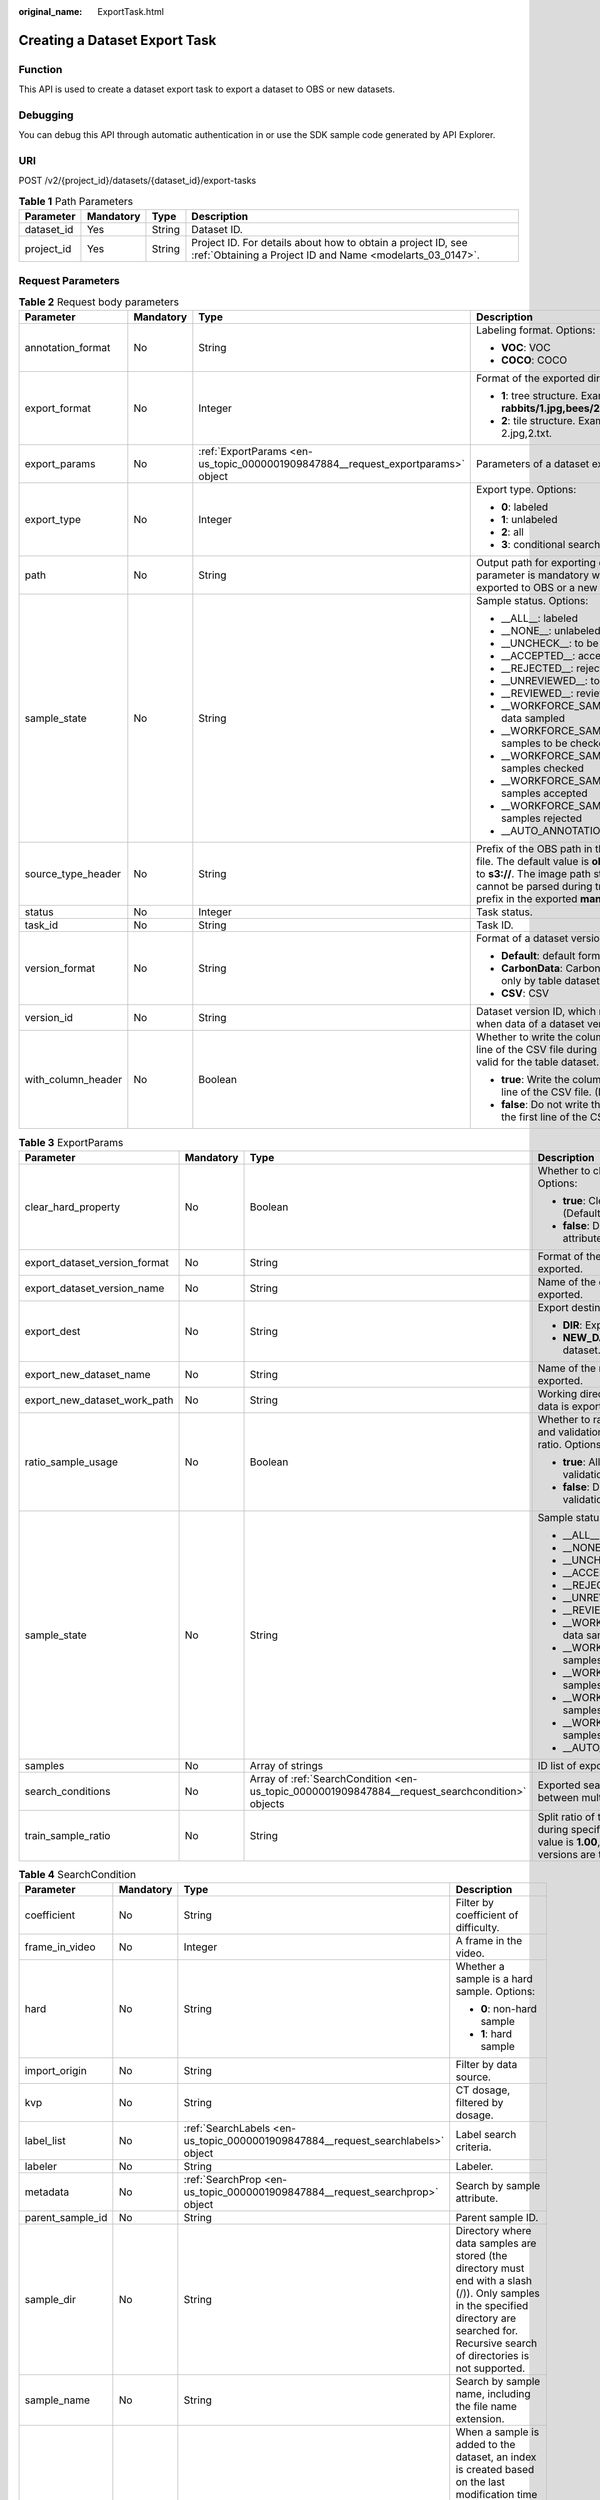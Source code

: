 :original_name: ExportTask.html

.. _ExportTask:

Creating a Dataset Export Task
==============================

Function
--------

This API is used to create a dataset export task to export a dataset to OBS or new datasets.

Debugging
---------

You can debug this API through automatic authentication in or use the SDK sample code generated by API Explorer.

URI
---

POST /v2/{project_id}/datasets/{dataset_id}/export-tasks

.. table:: **Table 1** Path Parameters

   +------------+-----------+--------+---------------------------------------------------------------------------------------------------------------------------+
   | Parameter  | Mandatory | Type   | Description                                                                                                               |
   +============+===========+========+===========================================================================================================================+
   | dataset_id | Yes       | String | Dataset ID.                                                                                                               |
   +------------+-----------+--------+---------------------------------------------------------------------------------------------------------------------------+
   | project_id | Yes       | String | Project ID. For details about how to obtain a project ID, see :ref:`Obtaining a Project ID and Name <modelarts_03_0147>`. |
   +------------+-----------+--------+---------------------------------------------------------------------------------------------------------------------------+

Request Parameters
------------------

.. table:: **Table 2** Request body parameters

   +--------------------+-----------------+---------------------------------------------------------------------------------+----------------------------------------------------------------------------------------------------------------------------------------------------------------------------------------------------------------------------------------------------------------+
   | Parameter          | Mandatory       | Type                                                                            | Description                                                                                                                                                                                                                                                    |
   +====================+=================+=================================================================================+================================================================================================================================================================================================================================================================+
   | annotation_format  | No              | String                                                                          | Labeling format. Options:                                                                                                                                                                                                                                      |
   |                    |                 |                                                                                 |                                                                                                                                                                                                                                                                |
   |                    |                 |                                                                                 | -  **VOC**: VOC                                                                                                                                                                                                                                                |
   |                    |                 |                                                                                 |                                                                                                                                                                                                                                                                |
   |                    |                 |                                                                                 | -  **COCO**: COCO                                                                                                                                                                                                                                              |
   +--------------------+-----------------+---------------------------------------------------------------------------------+----------------------------------------------------------------------------------------------------------------------------------------------------------------------------------------------------------------------------------------------------------------+
   | export_format      | No              | Integer                                                                         | Format of the exported directory. Options:                                                                                                                                                                                                                     |
   |                    |                 |                                                                                 |                                                                                                                                                                                                                                                                |
   |                    |                 |                                                                                 | -  **1**: tree structure. Example: **rabbits/1.jpg,bees/2.jpg**.                                                                                                                                                                                               |
   |                    |                 |                                                                                 |                                                                                                                                                                                                                                                                |
   |                    |                 |                                                                                 | -  **2**: tile structure. Example: 1.jpg, 1.txt; 2.jpg,2.txt.                                                                                                                                                                                                  |
   +--------------------+-----------------+---------------------------------------------------------------------------------+----------------------------------------------------------------------------------------------------------------------------------------------------------------------------------------------------------------------------------------------------------------+
   | export_params      | No              | :ref:`ExportParams <en-us_topic_0000001909847884__request_exportparams>` object | Parameters of a dataset export task.                                                                                                                                                                                                                           |
   +--------------------+-----------------+---------------------------------------------------------------------------------+----------------------------------------------------------------------------------------------------------------------------------------------------------------------------------------------------------------------------------------------------------------+
   | export_type        | No              | Integer                                                                         | Export type. Options:                                                                                                                                                                                                                                          |
   |                    |                 |                                                                                 |                                                                                                                                                                                                                                                                |
   |                    |                 |                                                                                 | -  **0**: labeled                                                                                                                                                                                                                                              |
   |                    |                 |                                                                                 |                                                                                                                                                                                                                                                                |
   |                    |                 |                                                                                 | -  **1**: unlabeled                                                                                                                                                                                                                                            |
   |                    |                 |                                                                                 |                                                                                                                                                                                                                                                                |
   |                    |                 |                                                                                 | -  **2**: all                                                                                                                                                                                                                                                  |
   |                    |                 |                                                                                 |                                                                                                                                                                                                                                                                |
   |                    |                 |                                                                                 | -  **3**: conditional search                                                                                                                                                                                                                                   |
   +--------------------+-----------------+---------------------------------------------------------------------------------+----------------------------------------------------------------------------------------------------------------------------------------------------------------------------------------------------------------------------------------------------------------+
   | path               | No              | String                                                                          | Output path for exporting data to OBS. This parameter is mandatory when data is exported to OBS or a new dataset.                                                                                                                                              |
   +--------------------+-----------------+---------------------------------------------------------------------------------+----------------------------------------------------------------------------------------------------------------------------------------------------------------------------------------------------------------------------------------------------------------+
   | sample_state       | No              | String                                                                          | Sample status. Options:                                                                                                                                                                                                                                        |
   |                    |                 |                                                                                 |                                                                                                                                                                                                                                                                |
   |                    |                 |                                                                                 | -  \__ALL__: labeled                                                                                                                                                                                                                                           |
   |                    |                 |                                                                                 |                                                                                                                                                                                                                                                                |
   |                    |                 |                                                                                 | -  \__NONE__: unlabeled                                                                                                                                                                                                                                        |
   |                    |                 |                                                                                 |                                                                                                                                                                                                                                                                |
   |                    |                 |                                                                                 | -  \__UNCHECK__: to be checked                                                                                                                                                                                                                                 |
   |                    |                 |                                                                                 |                                                                                                                                                                                                                                                                |
   |                    |                 |                                                                                 | -  \__ACCEPTED__: accepted                                                                                                                                                                                                                                     |
   |                    |                 |                                                                                 |                                                                                                                                                                                                                                                                |
   |                    |                 |                                                                                 | -  \__REJECTED__: rejected                                                                                                                                                                                                                                     |
   |                    |                 |                                                                                 |                                                                                                                                                                                                                                                                |
   |                    |                 |                                                                                 | -  \__UNREVIEWED__: to be reviewed                                                                                                                                                                                                                             |
   |                    |                 |                                                                                 |                                                                                                                                                                                                                                                                |
   |                    |                 |                                                                                 | -  \__REVIEWED__: reviewed                                                                                                                                                                                                                                     |
   |                    |                 |                                                                                 |                                                                                                                                                                                                                                                                |
   |                    |                 |                                                                                 | -  \__WORKFORCE_SAMPLED__: reviewed data sampled                                                                                                                                                                                                               |
   |                    |                 |                                                                                 |                                                                                                                                                                                                                                                                |
   |                    |                 |                                                                                 | -  \__WORKFORCE_SAMPLED_UNCHECK__: samples to be checked                                                                                                                                                                                                       |
   |                    |                 |                                                                                 |                                                                                                                                                                                                                                                                |
   |                    |                 |                                                                                 | -  \__WORKFORCE_SAMPLED_CHECKED__: samples checked                                                                                                                                                                                                             |
   |                    |                 |                                                                                 |                                                                                                                                                                                                                                                                |
   |                    |                 |                                                                                 | -  \__WORKFORCE_SAMPLED_ACCEPTED__: samples accepted                                                                                                                                                                                                           |
   |                    |                 |                                                                                 |                                                                                                                                                                                                                                                                |
   |                    |                 |                                                                                 | -  \__WORKFORCE_SAMPLED_REJECTED__: samples rejected                                                                                                                                                                                                           |
   |                    |                 |                                                                                 |                                                                                                                                                                                                                                                                |
   |                    |                 |                                                                                 | -  \__AUTO_ANNOTATION__: to be checked                                                                                                                                                                                                                         |
   +--------------------+-----------------+---------------------------------------------------------------------------------+----------------------------------------------------------------------------------------------------------------------------------------------------------------------------------------------------------------------------------------------------------------+
   | source_type_header | No              | String                                                                          | Prefix of the OBS path in the exported labeling file. The default value is **obs://**. You can set it to **s3://**. The image path starting with **obs** cannot be parsed during training. Set the path prefix in the exported **manifest** file to **s3://**. |
   +--------------------+-----------------+---------------------------------------------------------------------------------+----------------------------------------------------------------------------------------------------------------------------------------------------------------------------------------------------------------------------------------------------------------+
   | status             | No              | Integer                                                                         | Task status.                                                                                                                                                                                                                                                   |
   +--------------------+-----------------+---------------------------------------------------------------------------------+----------------------------------------------------------------------------------------------------------------------------------------------------------------------------------------------------------------------------------------------------------------+
   | task_id            | No              | String                                                                          | Task ID.                                                                                                                                                                                                                                                       |
   +--------------------+-----------------+---------------------------------------------------------------------------------+----------------------------------------------------------------------------------------------------------------------------------------------------------------------------------------------------------------------------------------------------------------+
   | version_format     | No              | String                                                                          | Format of a dataset version. Options:                                                                                                                                                                                                                          |
   |                    |                 |                                                                                 |                                                                                                                                                                                                                                                                |
   |                    |                 |                                                                                 | -  **Default**: default format                                                                                                                                                                                                                                 |
   |                    |                 |                                                                                 |                                                                                                                                                                                                                                                                |
   |                    |                 |                                                                                 | -  **CarbonData**: CarbonData (supported only by table datasets)                                                                                                                                                                                               |
   |                    |                 |                                                                                 |                                                                                                                                                                                                                                                                |
   |                    |                 |                                                                                 | -  **CSV**: CSV                                                                                                                                                                                                                                                |
   +--------------------+-----------------+---------------------------------------------------------------------------------+----------------------------------------------------------------------------------------------------------------------------------------------------------------------------------------------------------------------------------------------------------------+
   | version_id         | No              | String                                                                          | Dataset version ID, which must be specified when data of a dataset version is exported.                                                                                                                                                                        |
   +--------------------+-----------------+---------------------------------------------------------------------------------+----------------------------------------------------------------------------------------------------------------------------------------------------------------------------------------------------------------------------------------------------------------+
   | with_column_header | No              | Boolean                                                                         | Whether to write the column name in the first line of the CSV file during export. This field is valid for the table dataset. Options:                                                                                                                          |
   |                    |                 |                                                                                 |                                                                                                                                                                                                                                                                |
   |                    |                 |                                                                                 | -  **true**: Write the column name in the first line of the CSV file. (Default value)                                                                                                                                                                          |
   |                    |                 |                                                                                 |                                                                                                                                                                                                                                                                |
   |                    |                 |                                                                                 | -  **false**: Do not write the column name in the first line of the CSV file.                                                                                                                                                                                  |
   +--------------------+-----------------+---------------------------------------------------------------------------------+----------------------------------------------------------------------------------------------------------------------------------------------------------------------------------------------------------------------------------------------------------------+

.. _en-us_topic_0000001909847884__request_exportparams:

.. table:: **Table 3** ExportParams

   +-------------------------------+-----------------+-------------------------------------------------------------------------------------------------+----------------------------------------------------------------------------------------------------------------------------------------------------------------------------+
   | Parameter                     | Mandatory       | Type                                                                                            | Description                                                                                                                                                                |
   +===============================+=================+=================================================================================================+============================================================================================================================================================================+
   | clear_hard_property           | No              | Boolean                                                                                         | Whether to clear hard example attributes. Options:                                                                                                                         |
   |                               |                 |                                                                                                 |                                                                                                                                                                            |
   |                               |                 |                                                                                                 | -  **true**: Clear hard example attributes. (Default value)                                                                                                                |
   |                               |                 |                                                                                                 |                                                                                                                                                                            |
   |                               |                 |                                                                                                 | -  **false**: Do not clear hard example attributes.                                                                                                                        |
   +-------------------------------+-----------------+-------------------------------------------------------------------------------------------------+----------------------------------------------------------------------------------------------------------------------------------------------------------------------------+
   | export_dataset_version_format | No              | String                                                                                          | Format of the dataset version to which data is exported.                                                                                                                   |
   +-------------------------------+-----------------+-------------------------------------------------------------------------------------------------+----------------------------------------------------------------------------------------------------------------------------------------------------------------------------+
   | export_dataset_version_name   | No              | String                                                                                          | Name of the dataset version to which data is exported.                                                                                                                     |
   +-------------------------------+-----------------+-------------------------------------------------------------------------------------------------+----------------------------------------------------------------------------------------------------------------------------------------------------------------------------+
   | export_dest                   | No              | String                                                                                          | Export destination. Options:                                                                                                                                               |
   |                               |                 |                                                                                                 |                                                                                                                                                                            |
   |                               |                 |                                                                                                 | -  **DIR**: Export data to OBS. (Default value)                                                                                                                            |
   |                               |                 |                                                                                                 |                                                                                                                                                                            |
   |                               |                 |                                                                                                 | -  **NEW_DATASET**: Export data to a new dataset.                                                                                                                          |
   +-------------------------------+-----------------+-------------------------------------------------------------------------------------------------+----------------------------------------------------------------------------------------------------------------------------------------------------------------------------+
   | export_new_dataset_name       | No              | String                                                                                          | Name of the new dataset to which data is exported.                                                                                                                         |
   +-------------------------------+-----------------+-------------------------------------------------------------------------------------------------+----------------------------------------------------------------------------------------------------------------------------------------------------------------------------+
   | export_new_dataset_work_path  | No              | String                                                                                          | Working directory of the new dataset to which data is exported.                                                                                                            |
   +-------------------------------+-----------------+-------------------------------------------------------------------------------------------------+----------------------------------------------------------------------------------------------------------------------------------------------------------------------------+
   | ratio_sample_usage            | No              | Boolean                                                                                         | Whether to randomly allocate the training set and validation set based on the specified ratio. Options:                                                                    |
   |                               |                 |                                                                                                 |                                                                                                                                                                            |
   |                               |                 |                                                                                                 | -  **true**: Allocate the training set and validation set.                                                                                                                 |
   |                               |                 |                                                                                                 |                                                                                                                                                                            |
   |                               |                 |                                                                                                 | -  **false**: Do not allocate the training set and validation set. (Default value)                                                                                         |
   +-------------------------------+-----------------+-------------------------------------------------------------------------------------------------+----------------------------------------------------------------------------------------------------------------------------------------------------------------------------+
   | sample_state                  | No              | String                                                                                          | Sample status. Options:                                                                                                                                                    |
   |                               |                 |                                                                                                 |                                                                                                                                                                            |
   |                               |                 |                                                                                                 | -  \__ALL__: labeled                                                                                                                                                       |
   |                               |                 |                                                                                                 |                                                                                                                                                                            |
   |                               |                 |                                                                                                 | -  \__NONE__: unlabeled                                                                                                                                                    |
   |                               |                 |                                                                                                 |                                                                                                                                                                            |
   |                               |                 |                                                                                                 | -  \__UNCHECK__: to be checked                                                                                                                                             |
   |                               |                 |                                                                                                 |                                                                                                                                                                            |
   |                               |                 |                                                                                                 | -  \__ACCEPTED__: accepted                                                                                                                                                 |
   |                               |                 |                                                                                                 |                                                                                                                                                                            |
   |                               |                 |                                                                                                 | -  \__REJECTED__: rejected                                                                                                                                                 |
   |                               |                 |                                                                                                 |                                                                                                                                                                            |
   |                               |                 |                                                                                                 | -  \__UNREVIEWED__: to be reviewed                                                                                                                                         |
   |                               |                 |                                                                                                 |                                                                                                                                                                            |
   |                               |                 |                                                                                                 | -  \__REVIEWED__: reviewed                                                                                                                                                 |
   |                               |                 |                                                                                                 |                                                                                                                                                                            |
   |                               |                 |                                                                                                 | -  \__WORKFORCE_SAMPLED__: reviewed data sampled                                                                                                                           |
   |                               |                 |                                                                                                 |                                                                                                                                                                            |
   |                               |                 |                                                                                                 | -  \__WORKFORCE_SAMPLED_UNCHECK__: samples to be checked                                                                                                                   |
   |                               |                 |                                                                                                 |                                                                                                                                                                            |
   |                               |                 |                                                                                                 | -  \__WORKFORCE_SAMPLED_CHECKED__: samples checked                                                                                                                         |
   |                               |                 |                                                                                                 |                                                                                                                                                                            |
   |                               |                 |                                                                                                 | -  \__WORKFORCE_SAMPLED_ACCEPTED__: samples accepted                                                                                                                       |
   |                               |                 |                                                                                                 |                                                                                                                                                                            |
   |                               |                 |                                                                                                 | -  \__WORKFORCE_SAMPLED_REJECTED__: samples rejected                                                                                                                       |
   |                               |                 |                                                                                                 |                                                                                                                                                                            |
   |                               |                 |                                                                                                 | -  \__AUTO_ANNOTATION__: to be checked                                                                                                                                     |
   +-------------------------------+-----------------+-------------------------------------------------------------------------------------------------+----------------------------------------------------------------------------------------------------------------------------------------------------------------------------+
   | samples                       | No              | Array of strings                                                                                | ID list of exported samples.                                                                                                                                               |
   +-------------------------------+-----------------+-------------------------------------------------------------------------------------------------+----------------------------------------------------------------------------------------------------------------------------------------------------------------------------+
   | search_conditions             | No              | Array of :ref:`SearchCondition <en-us_topic_0000001909847884__request_searchcondition>` objects | Exported search conditions. The relationship between multiple search conditions is OR.                                                                                     |
   +-------------------------------+-----------------+-------------------------------------------------------------------------------------------------+----------------------------------------------------------------------------------------------------------------------------------------------------------------------------+
   | train_sample_ratio            | No              | String                                                                                          | Split ratio of training set and verification set during specified version release. The default value is **1.00**, indicating that all released versions are training sets. |
   +-------------------------------+-----------------+-------------------------------------------------------------------------------------------------+----------------------------------------------------------------------------------------------------------------------------------------------------------------------------+

.. _en-us_topic_0000001909847884__request_searchcondition:

.. table:: **Table 4** SearchCondition

   +------------------+-----------------+---------------------------------------------------------------------------------+------------------------------------------------------------------------------------------------------------------------------------------------------------------------------------------------------------------------------------------------------------------+
   | Parameter        | Mandatory       | Type                                                                            | Description                                                                                                                                                                                                                                                      |
   +==================+=================+=================================================================================+==================================================================================================================================================================================================================================================================+
   | coefficient      | No              | String                                                                          | Filter by coefficient of difficulty.                                                                                                                                                                                                                             |
   +------------------+-----------------+---------------------------------------------------------------------------------+------------------------------------------------------------------------------------------------------------------------------------------------------------------------------------------------------------------------------------------------------------------+
   | frame_in_video   | No              | Integer                                                                         | A frame in the video.                                                                                                                                                                                                                                            |
   +------------------+-----------------+---------------------------------------------------------------------------------+------------------------------------------------------------------------------------------------------------------------------------------------------------------------------------------------------------------------------------------------------------------+
   | hard             | No              | String                                                                          | Whether a sample is a hard sample. Options:                                                                                                                                                                                                                      |
   |                  |                 |                                                                                 |                                                                                                                                                                                                                                                                  |
   |                  |                 |                                                                                 | -  **0**: non-hard sample                                                                                                                                                                                                                                        |
   |                  |                 |                                                                                 |                                                                                                                                                                                                                                                                  |
   |                  |                 |                                                                                 | -  **1**: hard sample                                                                                                                                                                                                                                            |
   +------------------+-----------------+---------------------------------------------------------------------------------+------------------------------------------------------------------------------------------------------------------------------------------------------------------------------------------------------------------------------------------------------------------+
   | import_origin    | No              | String                                                                          | Filter by data source.                                                                                                                                                                                                                                           |
   +------------------+-----------------+---------------------------------------------------------------------------------+------------------------------------------------------------------------------------------------------------------------------------------------------------------------------------------------------------------------------------------------------------------+
   | kvp              | No              | String                                                                          | CT dosage, filtered by dosage.                                                                                                                                                                                                                                   |
   +------------------+-----------------+---------------------------------------------------------------------------------+------------------------------------------------------------------------------------------------------------------------------------------------------------------------------------------------------------------------------------------------------------------+
   | label_list       | No              | :ref:`SearchLabels <en-us_topic_0000001909847884__request_searchlabels>` object | Label search criteria.                                                                                                                                                                                                                                           |
   +------------------+-----------------+---------------------------------------------------------------------------------+------------------------------------------------------------------------------------------------------------------------------------------------------------------------------------------------------------------------------------------------------------------+
   | labeler          | No              | String                                                                          | Labeler.                                                                                                                                                                                                                                                         |
   +------------------+-----------------+---------------------------------------------------------------------------------+------------------------------------------------------------------------------------------------------------------------------------------------------------------------------------------------------------------------------------------------------------------+
   | metadata         | No              | :ref:`SearchProp <en-us_topic_0000001909847884__request_searchprop>` object     | Search by sample attribute.                                                                                                                                                                                                                                      |
   +------------------+-----------------+---------------------------------------------------------------------------------+------------------------------------------------------------------------------------------------------------------------------------------------------------------------------------------------------------------------------------------------------------------+
   | parent_sample_id | No              | String                                                                          | Parent sample ID.                                                                                                                                                                                                                                                |
   +------------------+-----------------+---------------------------------------------------------------------------------+------------------------------------------------------------------------------------------------------------------------------------------------------------------------------------------------------------------------------------------------------------------+
   | sample_dir       | No              | String                                                                          | Directory where data samples are stored (the directory must end with a slash (/)). Only samples in the specified directory are searched for. Recursive search of directories is not supported.                                                                   |
   +------------------+-----------------+---------------------------------------------------------------------------------+------------------------------------------------------------------------------------------------------------------------------------------------------------------------------------------------------------------------------------------------------------------+
   | sample_name      | No              | String                                                                          | Search by sample name, including the file name extension.                                                                                                                                                                                                        |
   +------------------+-----------------+---------------------------------------------------------------------------------+------------------------------------------------------------------------------------------------------------------------------------------------------------------------------------------------------------------------------------------------------------------+
   | sample_time      | No              | String                                                                          | When a sample is added to the dataset, an index is created based on the last modification time (accurate to day) of the sample on OBS. You can search for the sample based on the time. Options:                                                                 |
   |                  |                 |                                                                                 |                                                                                                                                                                                                                                                                  |
   |                  |                 |                                                                                 | -  **month**: Search for samples added from 30 days ago to the current day.                                                                                                                                                                                      |
   |                  |                 |                                                                                 |                                                                                                                                                                                                                                                                  |
   |                  |                 |                                                                                 | -  **day**: Search for samples added from yesterday (one day ago) to the current day.                                                                                                                                                                            |
   |                  |                 |                                                                                 |                                                                                                                                                                                                                                                                  |
   |                  |                 |                                                                                 | -  **yyyyMMdd-yyyyMMdd**: Search for samples added in a specified period (at most 30 days), in the format of **Start date-End date**. For example, **20190901-2019091501** indicates that samples generated from September 1 to September 15, 2019 are searched. |
   +------------------+-----------------+---------------------------------------------------------------------------------+------------------------------------------------------------------------------------------------------------------------------------------------------------------------------------------------------------------------------------------------------------------+
   | score            | No              | String                                                                          | Search by confidence.                                                                                                                                                                                                                                            |
   +------------------+-----------------+---------------------------------------------------------------------------------+------------------------------------------------------------------------------------------------------------------------------------------------------------------------------------------------------------------------------------------------------------------+
   | slice_thickness  | No              | String                                                                          | DICOM layer thickness. Samples are filtered by layer thickness.                                                                                                                                                                                                  |
   +------------------+-----------------+---------------------------------------------------------------------------------+------------------------------------------------------------------------------------------------------------------------------------------------------------------------------------------------------------------------------------------------------------------+
   | study_date       | No              | String                                                                          | DICOM scanning time.                                                                                                                                                                                                                                             |
   +------------------+-----------------+---------------------------------------------------------------------------------+------------------------------------------------------------------------------------------------------------------------------------------------------------------------------------------------------------------------------------------------------------------+
   | time_in_video    | No              | String                                                                          | A time point in the video.                                                                                                                                                                                                                                       |
   +------------------+-----------------+---------------------------------------------------------------------------------+------------------------------------------------------------------------------------------------------------------------------------------------------------------------------------------------------------------------------------------------------------------+

.. _en-us_topic_0000001909847884__request_searchlabels:

.. table:: **Table 5** SearchLabels

   +-----------------+-----------------+-----------------------------------------------------------------------------------------+-------------------------------------------------------------------------------------------------------------------------------------------+
   | Parameter       | Mandatory       | Type                                                                                    | Description                                                                                                                               |
   +=================+=================+=========================================================================================+===========================================================================================================================================+
   | labels          | No              | Array of :ref:`SearchLabel <en-us_topic_0000001909847884__request_searchlabel>` objects | List of label search criteria.                                                                                                            |
   +-----------------+-----------------+-----------------------------------------------------------------------------------------+-------------------------------------------------------------------------------------------------------------------------------------------+
   | op              | No              | String                                                                                  | If you want to search for multiple labels, **op** must be specified. If you search for only one label, **op** can be left blank. Options: |
   |                 |                 |                                                                                         |                                                                                                                                           |
   |                 |                 |                                                                                         | -  **OR**: OR operation                                                                                                                   |
   |                 |                 |                                                                                         |                                                                                                                                           |
   |                 |                 |                                                                                         | -  **AND**: AND operation                                                                                                                 |
   +-----------------+-----------------+-----------------------------------------------------------------------------------------+-------------------------------------------------------------------------------------------------------------------------------------------+

.. _en-us_topic_0000001909847884__request_searchlabel:

.. table:: **Table 6** SearchLabel

   +-----------------+-----------------+---------------------------+----------------------------------------------------------------------------------------------------------------------------------------------------------------------------------------------------------------------------------------------------------------------------------------+
   | Parameter       | Mandatory       | Type                      | Description                                                                                                                                                                                                                                                                            |
   +=================+=================+===========================+========================================================================================================================================================================================================================================================================================+
   | name            | No              | String                    | Label name.                                                                                                                                                                                                                                                                            |
   +-----------------+-----------------+---------------------------+----------------------------------------------------------------------------------------------------------------------------------------------------------------------------------------------------------------------------------------------------------------------------------------+
   | op              | No              | String                    | Operation type between multiple attributes. Options:                                                                                                                                                                                                                                   |
   |                 |                 |                           |                                                                                                                                                                                                                                                                                        |
   |                 |                 |                           | -  **OR**: OR operation                                                                                                                                                                                                                                                                |
   |                 |                 |                           |                                                                                                                                                                                                                                                                                        |
   |                 |                 |                           | -  **AND**: AND operation                                                                                                                                                                                                                                                              |
   +-----------------+-----------------+---------------------------+----------------------------------------------------------------------------------------------------------------------------------------------------------------------------------------------------------------------------------------------------------------------------------------+
   | property        | No              | Map<String,Array<String>> | Label attribute, which is in the Object format and stores any key-value pairs. **key** indicates the attribute name, and **value** indicates the value list. If **value** is **null**, the search is not performed by value. Otherwise, the search value can be any value in the list. |
   +-----------------+-----------------+---------------------------+----------------------------------------------------------------------------------------------------------------------------------------------------------------------------------------------------------------------------------------------------------------------------------------+
   | type            | No              | Integer                   | Label type. Options:                                                                                                                                                                                                                                                                   |
   |                 |                 |                           |                                                                                                                                                                                                                                                                                        |
   |                 |                 |                           | -  **0**: image classification                                                                                                                                                                                                                                                         |
   |                 |                 |                           |                                                                                                                                                                                                                                                                                        |
   |                 |                 |                           | -  **1**: object detection                                                                                                                                                                                                                                                             |
   |                 |                 |                           |                                                                                                                                                                                                                                                                                        |
   |                 |                 |                           | -  **3**: image segmentation                                                                                                                                                                                                                                                           |
   |                 |                 |                           |                                                                                                                                                                                                                                                                                        |
   |                 |                 |                           | -  **100**: text classification                                                                                                                                                                                                                                                        |
   |                 |                 |                           |                                                                                                                                                                                                                                                                                        |
   |                 |                 |                           | -  **101**: named entity recognition                                                                                                                                                                                                                                                   |
   |                 |                 |                           |                                                                                                                                                                                                                                                                                        |
   |                 |                 |                           | -  **102**: text triplet relationship                                                                                                                                                                                                                                                  |
   |                 |                 |                           |                                                                                                                                                                                                                                                                                        |
   |                 |                 |                           | -  **103**: text triplet entity                                                                                                                                                                                                                                                        |
   |                 |                 |                           |                                                                                                                                                                                                                                                                                        |
   |                 |                 |                           | -  **200**: sound classification                                                                                                                                                                                                                                                       |
   |                 |                 |                           |                                                                                                                                                                                                                                                                                        |
   |                 |                 |                           | -  **201**: speech content                                                                                                                                                                                                                                                             |
   |                 |                 |                           |                                                                                                                                                                                                                                                                                        |
   |                 |                 |                           | -  **202**: speech paragraph labeling                                                                                                                                                                                                                                                  |
   |                 |                 |                           |                                                                                                                                                                                                                                                                                        |
   |                 |                 |                           | -  **600**: video labeling                                                                                                                                                                                                                                                             |
   +-----------------+-----------------+---------------------------+----------------------------------------------------------------------------------------------------------------------------------------------------------------------------------------------------------------------------------------------------------------------------------------+

.. _en-us_topic_0000001909847884__request_searchprop:

.. table:: **Table 7** SearchProp

   +-----------------+-----------------+---------------------------+-----------------------------------------------------------------------+
   | Parameter       | Mandatory       | Type                      | Description                                                           |
   +=================+=================+===========================+=======================================================================+
   | op              | No              | String                    | Relationship between attribute values. Options:                       |
   |                 |                 |                           |                                                                       |
   |                 |                 |                           | -  **AND**: AND relationship                                          |
   |                 |                 |                           |                                                                       |
   |                 |                 |                           | -  **OR**: OR relationship                                            |
   +-----------------+-----------------+---------------------------+-----------------------------------------------------------------------+
   | props           | No              | Map<String,Array<String>> | Search criteria of an attribute. Multiple search criteria can be set. |
   +-----------------+-----------------+---------------------------+-----------------------------------------------------------------------+

Response Parameters
-------------------

**Status code: 200**

.. table:: **Table 8** Response body parameters

   +-----------------------+----------------------------------------------------------------------------------+------------------------------------------------------------------+
   | Parameter             | Type                                                                             | Description                                                      |
   +=======================+==================================================================================+==================================================================+
   | create_time           | Long                                                                             | Time when a task is created.                                     |
   +-----------------------+----------------------------------------------------------------------------------+------------------------------------------------------------------+
   | error_code            | String                                                                           | Error code.                                                      |
   +-----------------------+----------------------------------------------------------------------------------+------------------------------------------------------------------+
   | error_msg             | String                                                                           | Error message.                                                   |
   +-----------------------+----------------------------------------------------------------------------------+------------------------------------------------------------------+
   | export_format         | Integer                                                                          | Format of the exported directory. Options:                       |
   |                       |                                                                                  |                                                                  |
   |                       |                                                                                  | -  **1**: tree structure. Example: **rabbits/1.jpg,bees/2.jpg**. |
   |                       |                                                                                  |                                                                  |
   |                       |                                                                                  | -  **2**: tile structure. Example: 1.jpg, 1.txt; 2.jpg,2.txt.    |
   +-----------------------+----------------------------------------------------------------------------------+------------------------------------------------------------------+
   | export_params         | :ref:`ExportParams <en-us_topic_0000001909847884__response_exportparams>` object | Parameters of a dataset export task.                             |
   +-----------------------+----------------------------------------------------------------------------------+------------------------------------------------------------------+
   | export_type           | Integer                                                                          | Export type. Options:                                            |
   |                       |                                                                                  |                                                                  |
   |                       |                                                                                  | -  **0**: labeled                                                |
   |                       |                                                                                  |                                                                  |
   |                       |                                                                                  | -  **1**: unlabeled                                              |
   |                       |                                                                                  |                                                                  |
   |                       |                                                                                  | -  **2**: all                                                    |
   |                       |                                                                                  |                                                                  |
   |                       |                                                                                  | -  **3**: conditional search                                     |
   +-----------------------+----------------------------------------------------------------------------------+------------------------------------------------------------------+
   | finished_sample_count | Integer                                                                          | Number of completed samples.                                     |
   +-----------------------+----------------------------------------------------------------------------------+------------------------------------------------------------------+
   | path                  | String                                                                           | Export output path.                                              |
   +-----------------------+----------------------------------------------------------------------------------+------------------------------------------------------------------+
   | progress              | Float                                                                            | Percentage of current task progress.                             |
   +-----------------------+----------------------------------------------------------------------------------+------------------------------------------------------------------+
   | status                | String                                                                           | Task status. Options:                                            |
   |                       |                                                                                  |                                                                  |
   |                       |                                                                                  | -  **INIT**: initialized                                         |
   |                       |                                                                                  |                                                                  |
   |                       |                                                                                  | -  **RUNNING**: running                                          |
   |                       |                                                                                  |                                                                  |
   |                       |                                                                                  | -  **FAILED**: failed                                            |
   |                       |                                                                                  |                                                                  |
   |                       |                                                                                  | -  **SUCCESSED**: completed                                      |
   +-----------------------+----------------------------------------------------------------------------------+------------------------------------------------------------------+
   | task_id               | String                                                                           | Task ID.                                                         |
   +-----------------------+----------------------------------------------------------------------------------+------------------------------------------------------------------+
   | total_sample_count    | Integer                                                                          | Total number of samples.                                         |
   +-----------------------+----------------------------------------------------------------------------------+------------------------------------------------------------------+
   | update_time           | Long                                                                             | Time when a task is updated.                                     |
   +-----------------------+----------------------------------------------------------------------------------+------------------------------------------------------------------+
   | version_format        | String                                                                           | Format of a dataset version. Options:                            |
   |                       |                                                                                  |                                                                  |
   |                       |                                                                                  | -  **Default**: default format                                   |
   |                       |                                                                                  |                                                                  |
   |                       |                                                                                  | -  **CarbonData**: CarbonData (supported only by table datasets) |
   |                       |                                                                                  |                                                                  |
   |                       |                                                                                  | -  **CSV**: CSV                                                  |
   +-----------------------+----------------------------------------------------------------------------------+------------------------------------------------------------------+
   | version_id            | String                                                                           | Dataset version ID.                                              |
   +-----------------------+----------------------------------------------------------------------------------+------------------------------------------------------------------+

.. _en-us_topic_0000001909847884__response_exportparams:

.. table:: **Table 9** ExportParams

   +-------------------------------+--------------------------------------------------------------------------------------------------+----------------------------------------------------------------------------------------------------------------------------------------------------------------------------+
   | Parameter                     | Type                                                                                             | Description                                                                                                                                                                |
   +===============================+==================================================================================================+============================================================================================================================================================================+
   | clear_hard_property           | Boolean                                                                                          | Whether to clear hard example attributes. Options:                                                                                                                         |
   |                               |                                                                                                  |                                                                                                                                                                            |
   |                               |                                                                                                  | -  **true**: Clear hard example attributes. (Default value)                                                                                                                |
   |                               |                                                                                                  |                                                                                                                                                                            |
   |                               |                                                                                                  | -  **false**: Do not clear hard example attributes.                                                                                                                        |
   +-------------------------------+--------------------------------------------------------------------------------------------------+----------------------------------------------------------------------------------------------------------------------------------------------------------------------------+
   | export_dataset_version_format | String                                                                                           | Format of the dataset version to which data is exported.                                                                                                                   |
   +-------------------------------+--------------------------------------------------------------------------------------------------+----------------------------------------------------------------------------------------------------------------------------------------------------------------------------+
   | export_dataset_version_name   | String                                                                                           | Name of the dataset version to which data is exported.                                                                                                                     |
   +-------------------------------+--------------------------------------------------------------------------------------------------+----------------------------------------------------------------------------------------------------------------------------------------------------------------------------+
   | export_dest                   | String                                                                                           | Export destination. Options:                                                                                                                                               |
   |                               |                                                                                                  |                                                                                                                                                                            |
   |                               |                                                                                                  | -  **DIR**: Export data to OBS. (Default value)                                                                                                                            |
   |                               |                                                                                                  |                                                                                                                                                                            |
   |                               |                                                                                                  | -  **NEW_DATASET**: Export data to a new dataset.                                                                                                                          |
   +-------------------------------+--------------------------------------------------------------------------------------------------+----------------------------------------------------------------------------------------------------------------------------------------------------------------------------+
   | export_new_dataset_name       | String                                                                                           | Name of the new dataset to which data is exported.                                                                                                                         |
   +-------------------------------+--------------------------------------------------------------------------------------------------+----------------------------------------------------------------------------------------------------------------------------------------------------------------------------+
   | export_new_dataset_work_path  | String                                                                                           | Working directory of the new dataset to which data is exported.                                                                                                            |
   +-------------------------------+--------------------------------------------------------------------------------------------------+----------------------------------------------------------------------------------------------------------------------------------------------------------------------------+
   | ratio_sample_usage            | Boolean                                                                                          | Whether to randomly allocate the training set and validation set based on the specified ratio. Options:                                                                    |
   |                               |                                                                                                  |                                                                                                                                                                            |
   |                               |                                                                                                  | -  **true**: Allocate the training set and validation set.                                                                                                                 |
   |                               |                                                                                                  |                                                                                                                                                                            |
   |                               |                                                                                                  | -  **false**: Do not allocate the training set and validation set. (Default value)                                                                                         |
   +-------------------------------+--------------------------------------------------------------------------------------------------+----------------------------------------------------------------------------------------------------------------------------------------------------------------------------+
   | sample_state                  | String                                                                                           | Sample status. Options:                                                                                                                                                    |
   |                               |                                                                                                  |                                                                                                                                                                            |
   |                               |                                                                                                  | -  \__ALL__: labeled                                                                                                                                                       |
   |                               |                                                                                                  |                                                                                                                                                                            |
   |                               |                                                                                                  | -  \__NONE__: unlabeled                                                                                                                                                    |
   |                               |                                                                                                  |                                                                                                                                                                            |
   |                               |                                                                                                  | -  \__UNCHECK__: to be checked                                                                                                                                             |
   |                               |                                                                                                  |                                                                                                                                                                            |
   |                               |                                                                                                  | -  \__ACCEPTED__: accepted                                                                                                                                                 |
   |                               |                                                                                                  |                                                                                                                                                                            |
   |                               |                                                                                                  | -  \__REJECTED__: rejected                                                                                                                                                 |
   |                               |                                                                                                  |                                                                                                                                                                            |
   |                               |                                                                                                  | -  \__UNREVIEWED__: to be reviewed                                                                                                                                         |
   |                               |                                                                                                  |                                                                                                                                                                            |
   |                               |                                                                                                  | -  \__REVIEWED__: reviewed                                                                                                                                                 |
   |                               |                                                                                                  |                                                                                                                                                                            |
   |                               |                                                                                                  | -  \__WORKFORCE_SAMPLED__: reviewed data sampled                                                                                                                           |
   |                               |                                                                                                  |                                                                                                                                                                            |
   |                               |                                                                                                  | -  \__WORKFORCE_SAMPLED_UNCHECK__: samples to be checked                                                                                                                   |
   |                               |                                                                                                  |                                                                                                                                                                            |
   |                               |                                                                                                  | -  \__WORKFORCE_SAMPLED_CHECKED__: samples checked                                                                                                                         |
   |                               |                                                                                                  |                                                                                                                                                                            |
   |                               |                                                                                                  | -  \__WORKFORCE_SAMPLED_ACCEPTED__: samples accepted                                                                                                                       |
   |                               |                                                                                                  |                                                                                                                                                                            |
   |                               |                                                                                                  | -  \__WORKFORCE_SAMPLED_REJECTED__: samples rejected                                                                                                                       |
   |                               |                                                                                                  |                                                                                                                                                                            |
   |                               |                                                                                                  | -  \__AUTO_ANNOTATION__: to be checked                                                                                                                                     |
   +-------------------------------+--------------------------------------------------------------------------------------------------+----------------------------------------------------------------------------------------------------------------------------------------------------------------------------+
   | samples                       | Array of strings                                                                                 | ID list of exported samples.                                                                                                                                               |
   +-------------------------------+--------------------------------------------------------------------------------------------------+----------------------------------------------------------------------------------------------------------------------------------------------------------------------------+
   | search_conditions             | Array of :ref:`SearchCondition <en-us_topic_0000001909847884__response_searchcondition>` objects | Exported search conditions. The relationship between multiple search conditions is OR.                                                                                     |
   +-------------------------------+--------------------------------------------------------------------------------------------------+----------------------------------------------------------------------------------------------------------------------------------------------------------------------------+
   | train_sample_ratio            | String                                                                                           | Split ratio of training set and verification set during specified version release. The default value is **1.00**, indicating that all released versions are training sets. |
   +-------------------------------+--------------------------------------------------------------------------------------------------+----------------------------------------------------------------------------------------------------------------------------------------------------------------------------+

.. _en-us_topic_0000001909847884__response_searchcondition:

.. table:: **Table 10** SearchCondition

   +-----------------------+----------------------------------------------------------------------------------+------------------------------------------------------------------------------------------------------------------------------------------------------------------------------------------------------------------------------------------------------------------+
   | Parameter             | Type                                                                             | Description                                                                                                                                                                                                                                                      |
   +=======================+==================================================================================+==================================================================================================================================================================================================================================================================+
   | coefficient           | String                                                                           | Filter by coefficient of difficulty.                                                                                                                                                                                                                             |
   +-----------------------+----------------------------------------------------------------------------------+------------------------------------------------------------------------------------------------------------------------------------------------------------------------------------------------------------------------------------------------------------------+
   | frame_in_video        | Integer                                                                          | A frame in the video.                                                                                                                                                                                                                                            |
   +-----------------------+----------------------------------------------------------------------------------+------------------------------------------------------------------------------------------------------------------------------------------------------------------------------------------------------------------------------------------------------------------+
   | hard                  | String                                                                           | Whether a sample is a hard sample. Options:                                                                                                                                                                                                                      |
   |                       |                                                                                  |                                                                                                                                                                                                                                                                  |
   |                       |                                                                                  | -  **0**: non-hard sample                                                                                                                                                                                                                                        |
   |                       |                                                                                  |                                                                                                                                                                                                                                                                  |
   |                       |                                                                                  | -  **1**: hard sample                                                                                                                                                                                                                                            |
   +-----------------------+----------------------------------------------------------------------------------+------------------------------------------------------------------------------------------------------------------------------------------------------------------------------------------------------------------------------------------------------------------+
   | import_origin         | String                                                                           | Filter by data source.                                                                                                                                                                                                                                           |
   +-----------------------+----------------------------------------------------------------------------------+------------------------------------------------------------------------------------------------------------------------------------------------------------------------------------------------------------------------------------------------------------------+
   | kvp                   | String                                                                           | CT dosage, filtered by dosage.                                                                                                                                                                                                                                   |
   +-----------------------+----------------------------------------------------------------------------------+------------------------------------------------------------------------------------------------------------------------------------------------------------------------------------------------------------------------------------------------------------------+
   | label_list            | :ref:`SearchLabels <en-us_topic_0000001909847884__response_searchlabels>` object | Label search criteria.                                                                                                                                                                                                                                           |
   +-----------------------+----------------------------------------------------------------------------------+------------------------------------------------------------------------------------------------------------------------------------------------------------------------------------------------------------------------------------------------------------------+
   | labeler               | String                                                                           | Labeler.                                                                                                                                                                                                                                                         |
   +-----------------------+----------------------------------------------------------------------------------+------------------------------------------------------------------------------------------------------------------------------------------------------------------------------------------------------------------------------------------------------------------+
   | metadata              | :ref:`SearchProp <en-us_topic_0000001909847884__response_searchprop>` object     | Search by sample attribute.                                                                                                                                                                                                                                      |
   +-----------------------+----------------------------------------------------------------------------------+------------------------------------------------------------------------------------------------------------------------------------------------------------------------------------------------------------------------------------------------------------------+
   | parent_sample_id      | String                                                                           | Parent sample ID.                                                                                                                                                                                                                                                |
   +-----------------------+----------------------------------------------------------------------------------+------------------------------------------------------------------------------------------------------------------------------------------------------------------------------------------------------------------------------------------------------------------+
   | sample_dir            | String                                                                           | Directory where data samples are stored (the directory must end with a slash (/)). Only samples in the specified directory are searched for. Recursive search of directories is not supported.                                                                   |
   +-----------------------+----------------------------------------------------------------------------------+------------------------------------------------------------------------------------------------------------------------------------------------------------------------------------------------------------------------------------------------------------------+
   | sample_name           | String                                                                           | Search by sample name, including the file name extension.                                                                                                                                                                                                        |
   +-----------------------+----------------------------------------------------------------------------------+------------------------------------------------------------------------------------------------------------------------------------------------------------------------------------------------------------------------------------------------------------------+
   | sample_time           | String                                                                           | When a sample is added to the dataset, an index is created based on the last modification time (accurate to day) of the sample on OBS. You can search for the sample based on the time. Options:                                                                 |
   |                       |                                                                                  |                                                                                                                                                                                                                                                                  |
   |                       |                                                                                  | -  **month**: Search for samples added from 30 days ago to the current day.                                                                                                                                                                                      |
   |                       |                                                                                  |                                                                                                                                                                                                                                                                  |
   |                       |                                                                                  | -  **day**: Search for samples added from yesterday (one day ago) to the current day.                                                                                                                                                                            |
   |                       |                                                                                  |                                                                                                                                                                                                                                                                  |
   |                       |                                                                                  | -  **yyyyMMdd-yyyyMMdd**: Search for samples added in a specified period (at most 30 days), in the format of **Start date-End date**. For example, **20190901-2019091501** indicates that samples generated from September 1 to September 15, 2019 are searched. |
   +-----------------------+----------------------------------------------------------------------------------+------------------------------------------------------------------------------------------------------------------------------------------------------------------------------------------------------------------------------------------------------------------+
   | score                 | String                                                                           | Search by confidence.                                                                                                                                                                                                                                            |
   +-----------------------+----------------------------------------------------------------------------------+------------------------------------------------------------------------------------------------------------------------------------------------------------------------------------------------------------------------------------------------------------------+
   | slice_thickness       | String                                                                           | DICOM layer thickness. Samples are filtered by layer thickness.                                                                                                                                                                                                  |
   +-----------------------+----------------------------------------------------------------------------------+------------------------------------------------------------------------------------------------------------------------------------------------------------------------------------------------------------------------------------------------------------------+
   | study_date            | String                                                                           | DICOM scanning time.                                                                                                                                                                                                                                             |
   +-----------------------+----------------------------------------------------------------------------------+------------------------------------------------------------------------------------------------------------------------------------------------------------------------------------------------------------------------------------------------------------------+
   | time_in_video         | String                                                                           | A time point in the video.                                                                                                                                                                                                                                       |
   +-----------------------+----------------------------------------------------------------------------------+------------------------------------------------------------------------------------------------------------------------------------------------------------------------------------------------------------------------------------------------------------------+

.. _en-us_topic_0000001909847884__response_searchlabels:

.. table:: **Table 11** SearchLabels

   +-----------------------+------------------------------------------------------------------------------------------+-------------------------------------------------------------------------------------------------------------------------------------------+
   | Parameter             | Type                                                                                     | Description                                                                                                                               |
   +=======================+==========================================================================================+===========================================================================================================================================+
   | labels                | Array of :ref:`SearchLabel <en-us_topic_0000001909847884__response_searchlabel>` objects | List of label search criteria.                                                                                                            |
   +-----------------------+------------------------------------------------------------------------------------------+-------------------------------------------------------------------------------------------------------------------------------------------+
   | op                    | String                                                                                   | If you want to search for multiple labels, **op** must be specified. If you search for only one label, **op** can be left blank. Options: |
   |                       |                                                                                          |                                                                                                                                           |
   |                       |                                                                                          | -  **OR**: OR operation                                                                                                                   |
   |                       |                                                                                          |                                                                                                                                           |
   |                       |                                                                                          | -  **AND**: AND operation                                                                                                                 |
   +-----------------------+------------------------------------------------------------------------------------------+-------------------------------------------------------------------------------------------------------------------------------------------+

.. _en-us_topic_0000001909847884__response_searchlabel:

.. table:: **Table 12** SearchLabel

   +-----------------------+---------------------------+----------------------------------------------------------------------------------------------------------------------------------------------------------------------------------------------------------------------------------------------------------------------------------------+
   | Parameter             | Type                      | Description                                                                                                                                                                                                                                                                            |
   +=======================+===========================+========================================================================================================================================================================================================================================================================================+
   | name                  | String                    | Label name.                                                                                                                                                                                                                                                                            |
   +-----------------------+---------------------------+----------------------------------------------------------------------------------------------------------------------------------------------------------------------------------------------------------------------------------------------------------------------------------------+
   | op                    | String                    | Operation type between multiple attributes. Options:                                                                                                                                                                                                                                   |
   |                       |                           |                                                                                                                                                                                                                                                                                        |
   |                       |                           | -  **OR**: OR operation                                                                                                                                                                                                                                                                |
   |                       |                           |                                                                                                                                                                                                                                                                                        |
   |                       |                           | -  **AND**: AND operation                                                                                                                                                                                                                                                              |
   +-----------------------+---------------------------+----------------------------------------------------------------------------------------------------------------------------------------------------------------------------------------------------------------------------------------------------------------------------------------+
   | property              | Map<String,Array<String>> | Label attribute, which is in the Object format and stores any key-value pairs. **key** indicates the attribute name, and **value** indicates the value list. If **value** is **null**, the search is not performed by value. Otherwise, the search value can be any value in the list. |
   +-----------------------+---------------------------+----------------------------------------------------------------------------------------------------------------------------------------------------------------------------------------------------------------------------------------------------------------------------------------+
   | type                  | Integer                   | Label type. Options:                                                                                                                                                                                                                                                                   |
   |                       |                           |                                                                                                                                                                                                                                                                                        |
   |                       |                           | -  **0**: image classification                                                                                                                                                                                                                                                         |
   |                       |                           |                                                                                                                                                                                                                                                                                        |
   |                       |                           | -  **1**: object detection                                                                                                                                                                                                                                                             |
   |                       |                           |                                                                                                                                                                                                                                                                                        |
   |                       |                           | -  **3**: image segmentation                                                                                                                                                                                                                                                           |
   |                       |                           |                                                                                                                                                                                                                                                                                        |
   |                       |                           | -  **100**: text classification                                                                                                                                                                                                                                                        |
   |                       |                           |                                                                                                                                                                                                                                                                                        |
   |                       |                           | -  **101**: named entity recognition                                                                                                                                                                                                                                                   |
   |                       |                           |                                                                                                                                                                                                                                                                                        |
   |                       |                           | -  **102**: text triplet relationship                                                                                                                                                                                                                                                  |
   |                       |                           |                                                                                                                                                                                                                                                                                        |
   |                       |                           | -  **103**: text triplet entity                                                                                                                                                                                                                                                        |
   |                       |                           |                                                                                                                                                                                                                                                                                        |
   |                       |                           | -  **200**: sound classification                                                                                                                                                                                                                                                       |
   |                       |                           |                                                                                                                                                                                                                                                                                        |
   |                       |                           | -  **201**: speech content                                                                                                                                                                                                                                                             |
   |                       |                           |                                                                                                                                                                                                                                                                                        |
   |                       |                           | -  **202**: speech paragraph labeling                                                                                                                                                                                                                                                  |
   |                       |                           |                                                                                                                                                                                                                                                                                        |
   |                       |                           | -  **600**: video labeling                                                                                                                                                                                                                                                             |
   +-----------------------+---------------------------+----------------------------------------------------------------------------------------------------------------------------------------------------------------------------------------------------------------------------------------------------------------------------------------+

.. _en-us_topic_0000001909847884__response_searchprop:

.. table:: **Table 13** SearchProp

   +-----------------------+---------------------------+-----------------------------------------------------------------------+
   | Parameter             | Type                      | Description                                                           |
   +=======================+===========================+=======================================================================+
   | op                    | String                    | Relationship between attribute values. Options:                       |
   |                       |                           |                                                                       |
   |                       |                           | -  **AND**: AND relationship                                          |
   |                       |                           |                                                                       |
   |                       |                           | -  **OR**: OR relationship                                            |
   +-----------------------+---------------------------+-----------------------------------------------------------------------+
   | props                 | Map<String,Array<String>> | Search criteria of an attribute. Multiple search criteria can be set. |
   +-----------------------+---------------------------+-----------------------------------------------------------------------+

Example Requests
----------------

-  Creating an Export Task (Exporting Data to OBS)

   .. code-block::

      {
        "path" : "/test-obs/daoChu/",
        "export_type" : 3,
        "export_params" : {
          "sample_state" : "",
          "export_dest" : "DIR"
        }
      }

-  Creating an Export Task (Exporting Data to a New Dataset)

   .. code-block::

      {
        "path" : "/test-obs/classify/input/",
        "export_type" : 3,
        "export_params" : {
          "sample_state" : "",
          "export_dest" : "NEW_DATASET",
          "export_new_dataset_name" : "dataset-export-test",
          "export_new_dataset_work_path" : "/test-obs/classify/output/"
        }
      }

Example Responses
-----------------

**Status code: 200**

OK

.. code-block::

   {
     "task_id" : "rF9NNoB56k5rtYKg2Y7"
   }

Status Codes
------------

=========== ============
Status Code Description
=========== ============
200         OK
401         Unauthorized
403         Forbidden
404         Not Found
=========== ============

Error Codes
-----------

See :ref:`Error Codes <modelarts_03_0095>`.

